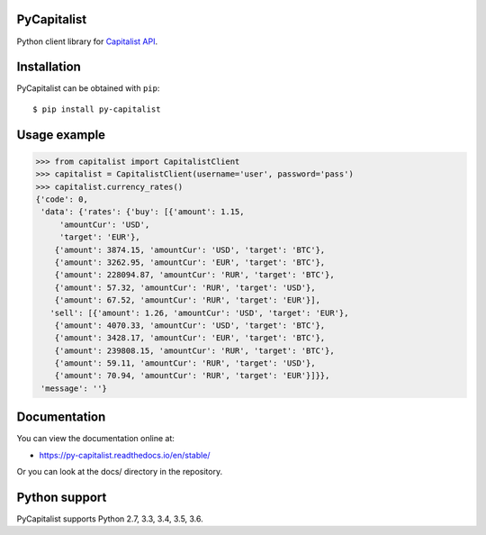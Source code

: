 PyCapitalist
============

.. image:: https://travis-ci.org/Stranger6667/py-capitalist.svg?branch=master
   :target: https://travis-ci.org/Stranger6667/py-capitalist
   :alt: Build Status

.. image:: https://codecov.io/github/Stranger6667/py-capitalist/coverage.svg?branch=master
   :target: https://codecov.io/github/Stranger6667/py-capitalist?branch=master
   :alt: Coverage Status

.. image:: https://readthedocs.org/projects/py-capitalist/badge/?version=stable
   :target: http://py-capitalist.readthedocs.io/en/stable/?badge=stable
   :alt: Documentation Status

.. image:: https://img.shields.io/pypi/v/py-capitalist.svg
    :target: https://pypi.python.org/pypi/py-capitalist
    :alt: Latest PyPI version

Python client library for `Capitalist API <https://capitalist.net/developers/api>`_.

Installation
============

PyCapitalist can be obtained with ``pip``::

    $ pip install py-capitalist

Usage example
=============

.. code-block:: python

    >>> from capitalist import CapitalistClient
    >>> capitalist = CapitalistClient(username='user', password='pass')
    >>> capitalist.currency_rates()
    {'code': 0,
     'data': {'rates': {'buy': [{'amount': 1.15,
         'amountCur': 'USD',
         'target': 'EUR'},
        {'amount': 3874.15, 'amountCur': 'USD', 'target': 'BTC'},
        {'amount': 3262.95, 'amountCur': 'EUR', 'target': 'BTC'},
        {'amount': 228094.87, 'amountCur': 'RUR', 'target': 'BTC'},
        {'amount': 57.32, 'amountCur': 'RUR', 'target': 'USD'},
        {'amount': 67.52, 'amountCur': 'RUR', 'target': 'EUR'}],
       'sell': [{'amount': 1.26, 'amountCur': 'USD', 'target': 'EUR'},
        {'amount': 4070.33, 'amountCur': 'USD', 'target': 'BTC'},
        {'amount': 3428.17, 'amountCur': 'EUR', 'target': 'BTC'},
        {'amount': 239808.15, 'amountCur': 'RUR', 'target': 'BTC'},
        {'amount': 59.11, 'amountCur': 'RUR', 'target': 'USD'},
        {'amount': 70.94, 'amountCur': 'RUR', 'target': 'EUR'}]}},
     'message': ''}

Documentation
=============

You can view the documentation online at:

- https://py-capitalist.readthedocs.io/en/stable/

Or you can look at the docs/ directory in the repository.

Python support
==============

PyCapitalist supports Python 2.7, 3.3, 3.4, 3.5, 3.6.



